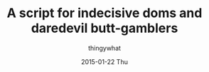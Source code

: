 #+TITLE:       A script for indecisive doms and daredevil butt-gamblers
#+AUTHOR:      thingywhat
#+EMAIL:       thingywhat@Dee
#+DATE:        2015-01-22 Thu
#+URI:         /blog/%y/%m/%d/A script for indecisive doms and daredevil butt-gamblers
#+KEYWORDS:    spanking,lisp,script,javascript
#+TAGS:        spanking,lisp,script,javascript
#+LANGUAGE:    en
#+OPTIONS:     H:3 num:nil toc:nil \n:nil ::t |:t ^:nil -:nil f:t *:t <:t
#+DESCRIPTION: A spanking randomizer

#+BEGIN_HTML
<pre id="output"></pre>
<script type="text/javascript">
window.onload = function(){
  document.getElementById().innerHTML = gamble();
};

var gamble = (function(){
  var maximum = 100;
  var minimum = 10;

  var implement = [
    {name:"hand", verb: "handspanked", adjectives:["heavy"]},
    {name:"belt", verb:"belted", adjectives:["leather"]},
    {name:"cane", verb:"caned", adjectives:["wicked","ratten","fierce"]},
    {name:"switch", verb:"switched", adjectives:["tiny","swift"]},
    {name:"brush", verb:"spanked", adjectives:["heavy","bath","hair","wooden"]},
    {name:"paddle", verb:"paddled", adjectives:["lexan","wooden","hole-filled","frat","ping-pong"]},
    {name:"spoon", verb:"spanked", adjectives:["wooden","mixing","slotted"]}
  ];
  
  var position = ["otk", "diaper", "bent-over", "under-arm", "prone"];
  
  var dress = ["over your pants", "on your underwear", "pantsless", "naked"];
  
  function random(min, max){
    return min + Math.floor(Math.random() * (max - min));
  }
  function pick(array){
    return array[random(0, array.length)];
  }

  return function(){
    var impl = pick(implement);
    var pos = pick(position);
    var state = pick(dress);
    
    return "You should be " + impl.verb + " " + state + " " +
      random(minimum, maximum) + " times in the " + pos +
      " position with a " + pick(impl.adjectives) + " " + impl.name;
  };
})();
</script>
#+END_HTML
